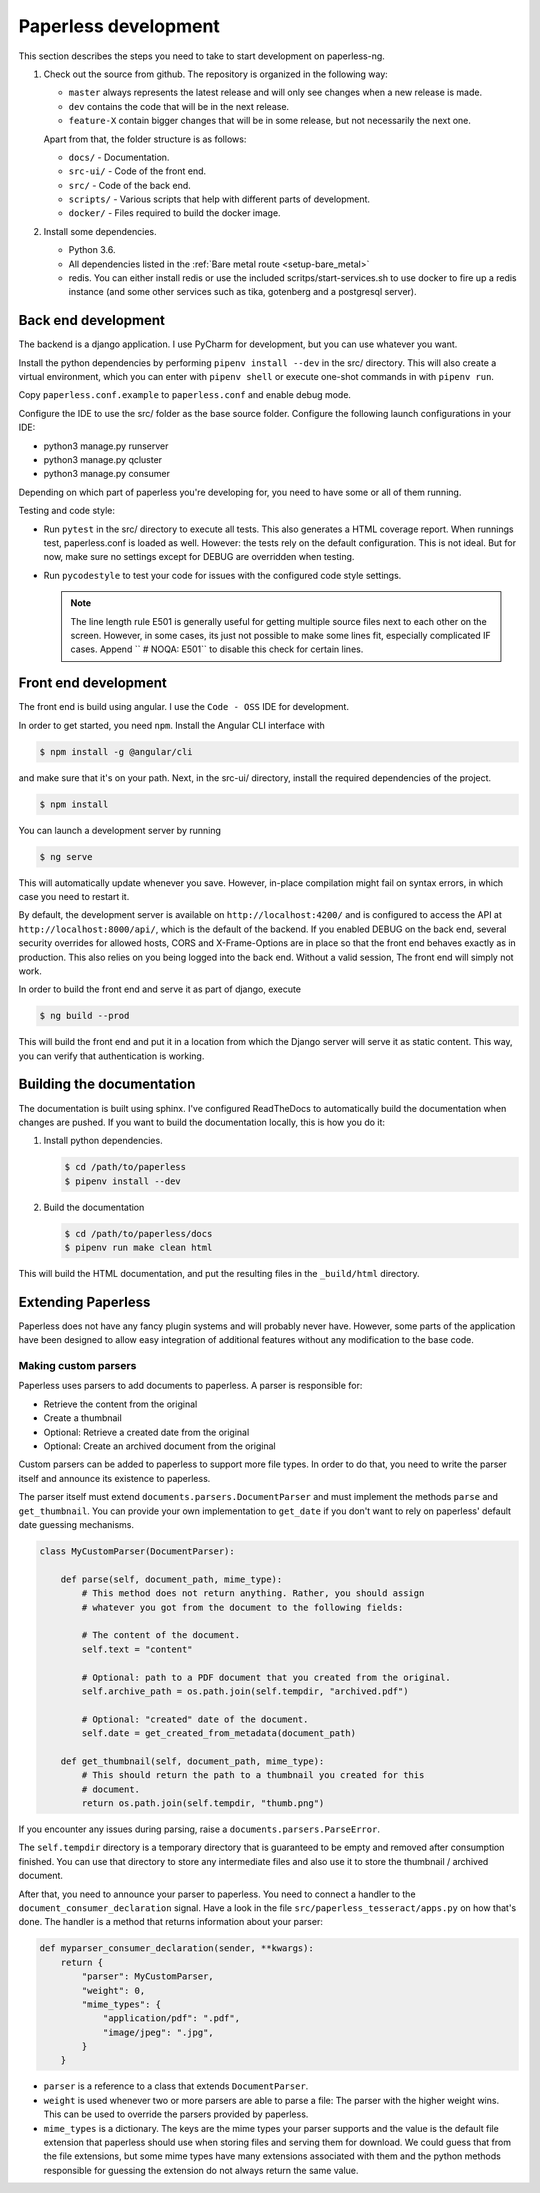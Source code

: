 .. _extending:

Paperless development
#####################

This section describes the steps you need to take to start development on paperless-ng.

1.  Check out the source from github. The repository is organized in the following way:

    *   ``master`` always represents the latest release and will only see changes
        when a new release is made.
    *   ``dev`` contains the code that will be in the next release.
    *   ``feature-X`` contain bigger changes that will be in some release, but not
        necessarily the next one.
    
    Apart from that, the folder structure is as follows:

    *   ``docs/`` - Documentation.
    *   ``src-ui/`` - Code of the front end.
    *   ``src/`` - Code of the back end.
    *   ``scripts/`` - Various scripts that help with different parts of development.
    *   ``docker/`` - Files required to build the docker image.

2.  Install some dependencies.

    *   Python 3.6.
    *   All dependencies listed in the :ref:`Bare metal route <setup-bare_metal>`
    *   redis. You can either install redis or use the included scritps/start-services.sh
        to use docker to fire up a redis instance (and some other services such as tika,
        gotenberg and a postgresql server).

Back end development
====================

The backend is a django application. I use PyCharm for development, but you can use whatever
you want.

Install the python dependencies by performing ``pipenv install --dev`` in the src/ directory.
This will also create a virtual environment, which you can enter with ``pipenv shell`` or
execute one-shot commands in with ``pipenv run``.

Copy ``paperless.conf.example`` to ``paperless.conf`` and enable debug mode.

Configure the IDE to use the src/ folder as the base source folder. Configure the following
launch configurations in your IDE:

*   python3 manage.py runserver
*   python3 manage.py qcluster
*   python3 manage.py consumer

Depending on which part of paperless you're developing for, you need to have some or all of
them running.

Testing and code style:

*   Run ``pytest`` in the src/ directory to execute all tests. This also generates a HTML coverage
    report. When runnings test, paperless.conf is loaded as well. However: the tests rely on the default
    configuration. This is not ideal. But for now, make sure no settings except for DEBUG are overridden when testing.
*   Run ``pycodestyle`` to test your code for issues with the configured code style settings.

    .. note::

        The line length rule E501 is generally useful for getting multiple source files
        next to each other on the screen. However, in some cases, its just not possible
        to make some lines fit, especially complicated IF cases. Append ``  # NOQA: E501``
        to disable this check for certain lines.

Front end development
=====================

The front end is build using angular. I use the ``Code - OSS`` IDE for development.

In order to get started, you need ``npm``. Install the Angular CLI interface with

.. code:: shell-session

    $ npm install -g @angular/cli

and make sure that it's on your path. Next, in the src-ui/ directory, install the
required dependencies of the project.

.. code:: shell-session

    $ npm install

You can launch a development server by running

.. code:: shell-session

    $ ng serve

This will automatically update whenever you save. However, in-place compilation might fail
on syntax errors, in which case you need to restart it.

By default, the development server is available on ``http://localhost:4200/`` and is configured
to access the API at ``http://localhost:8000/api/``, which is the default of the backend.
If you enabled DEBUG on the back end, several security overrides for allowed hosts, CORS and
X-Frame-Options are in place so that the front end behaves exactly as in production. This also
relies on you being logged into the back end. Without a valid session, The front end will simply
not work.

In order to build the front end and serve it as part of django, execute

.. code:: shell-session

    $ ng build --prod

This will build the front end and put it in a location from which the Django server will serve
it as static content. This way, you can verify that authentication is working.


Building the documentation
==========================

The documentation is built using sphinx. I've configured ReadTheDocs to automatically build
the documentation when changes are pushed. If you want to build the documentation locally,
this is how you do it:

1.  Install python dependencies.

    .. code:: shell-session

        $ cd /path/to/paperless
        $ pipenv install --dev

2.  Build the documentation

    .. code:: shell-session

        $ cd /path/to/paperless/docs
        $ pipenv run make clean html

This will build the HTML documentation, and put the resulting files in the ``_build/html``
directory.

Extending Paperless
===================

Paperless does not have any fancy plugin systems and will probably never have. However,
some parts of the application have been designed to allow easy integration of additional
features without any modification to the base code.

Making custom parsers
---------------------

Paperless uses parsers to add documents to paperless. A parser is responsible for:

*   Retrieve the content from the original
*   Create a thumbnail
*   Optional: Retrieve a created date from the original
*   Optional: Create an archived document from the original

Custom parsers can be added to paperless to support more file types. In order to do that,
you need to write the parser itself and announce its existence to paperless.

The parser itself must extend ``documents.parsers.DocumentParser`` and must implement the
methods ``parse`` and ``get_thumbnail``. You can provide your own implementation to
``get_date`` if you don't want to rely on paperless' default date guessing mechanisms.

.. code:: python

    class MyCustomParser(DocumentParser):

        def parse(self, document_path, mime_type):
            # This method does not return anything. Rather, you should assign
            # whatever you got from the document to the following fields:

            # The content of the document.
            self.text = "content"
            
            # Optional: path to a PDF document that you created from the original.
            self.archive_path = os.path.join(self.tempdir, "archived.pdf")

            # Optional: "created" date of the document.
            self.date = get_created_from_metadata(document_path)

        def get_thumbnail(self, document_path, mime_type):
            # This should return the path to a thumbnail you created for this
            # document.
            return os.path.join(self.tempdir, "thumb.png")

If you encounter any issues during parsing, raise a ``documents.parsers.ParseError``.

The ``self.tempdir`` directory is a temporary directory that is guaranteed to be empty
and removed after consumption finished. You can use that directory to store any
intermediate files and also use it to store the thumbnail / archived document.

After that, you need to announce your parser to paperless. You need to connect a
handler to the ``document_consumer_declaration`` signal. Have a look in the file
``src/paperless_tesseract/apps.py`` on how that's done. The handler is a method
that returns information about your parser:

.. code:: python

    def myparser_consumer_declaration(sender, **kwargs):
        return {
            "parser": MyCustomParser,
            "weight": 0,
            "mime_types": {
                "application/pdf": ".pdf",
                "image/jpeg": ".jpg",
            }
        }

*   ``parser`` is a reference to a class that extends ``DocumentParser``.

*   ``weight`` is used whenever two or more parsers are able to parse a file: The parser with
    the higher weight wins. This can be used to override the parsers provided by
    paperless.

*   ``mime_types`` is a dictionary. The keys are the mime types your parser supports and the value
    is the default file extension that paperless should use when storing files and serving them for
    download. We could guess that from the file extensions, but some mime types have many extensions
    associated with them and the python methods responsible for guessing the extension do not always
    return the same value.

